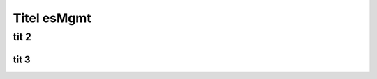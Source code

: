 *****************
Titel esMgmt
*****************

###############
tit 2
###############

'''''''''''''''''
tit 3
'''''''''''''''''
